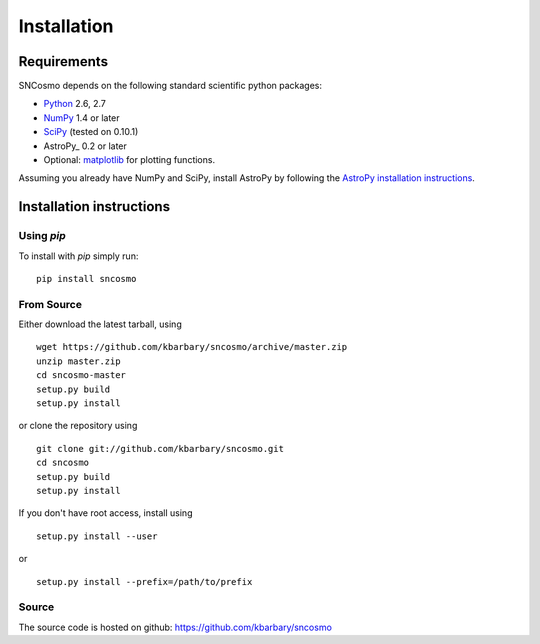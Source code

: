 ************
Installation
************

Requirements
============

SNCosmo depends on the following standard scientific python packages:

- `Python <http://www.python.org/>`_ 2.6, 2.7

- `NumPy <http://www.numpy.org/>`_ 1.4 or later

- `SciPy <http://www.scipy.org/>`_ (tested on 0.10.1)

- AstroPy_ 0.2 or later

- Optional: `matplotlib <http://www.matplotlib.org/>`_ for plotting functions.

Assuming you already have NumPy and SciPy, install AstroPy by
following the `AstroPy installation instructions
<http://astropy.readthedocs.org/en/latest/install.html>`_.

Installation instructions
=========================

Using `pip`
-----------

To install with `pip` simply run::

    pip install sncosmo

From Source
-----------

Either download the latest tarball, using ::

    wget https://github.com/kbarbary/sncosmo/archive/master.zip
    unzip master.zip
    cd sncosmo-master
    setup.py build
    setup.py install

or clone the repository using ::

    git clone git://github.com/kbarbary/sncosmo.git
    cd sncosmo
    setup.py build
    setup.py install

If you don't have root access, install using ::

    setup.py install --user

or ::

    setup.py install --prefix=/path/to/prefix


Source
------

The source code is hosted on github: https://github.com/kbarbary/sncosmo
